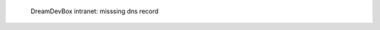 .. figure:: /_includes/figures/devilbox/devilbox-intranet-vhosts-missing-dns.png

   DreamDevBox intranet: misssing dns record
